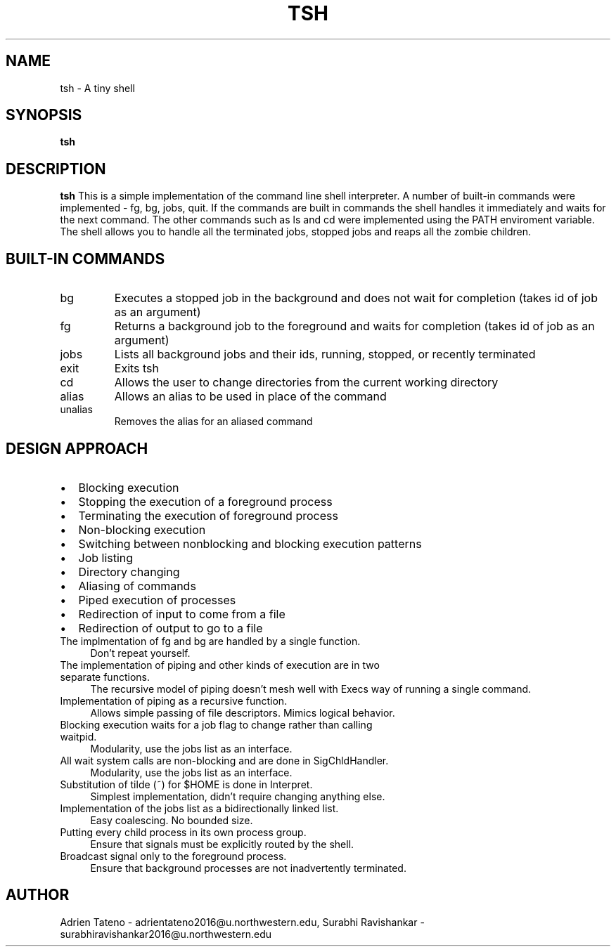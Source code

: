 .\" Process this file with
.\" groff -man -Tascii tsh.1
.\"
.TH TSH 1 "Project-1" "Fall-2014" "EECS 343 - Project 1 - Fall 2014" 
.SH NAME
tsh \- A tiny shell
.SH SYNOPSIS
.B tsh
.SH DESCRIPTION
.B tsh
This is a simple implementation of the command line shell interpreter. A number of built-in commands were implemented - fg, bg, jobs, quit. If the commands are built in commands the shell handles it immediately and waits for the next command. The other commands such as ls and cd were implemented using the PATH enviroment variable. The shell allows you to handle all the terminated jobs, stopped jobs and reaps all the zombie children. 
.SH BUILT-IN COMMANDS
.IP
.IP bg [job_id]
Executes a stopped job in the background and does not wait for completion (takes id of job as an argument)
.IP fg [job_id]
Returns a background job to the foreground and waits for completion (takes id of job as an argument)  
.IP jobs
Lists all background jobs and their ids, running, stopped, or recently terminated
.IP exit
Exits tsh
.IP cd [directory]
Allows the user to change directories from the current working directory
.IP alias [aliasname]='tsh command'
Allows an alias to be used in place of the command
.IP unalias [aliasname]
Removes the alias for an aliased command
.SH DESIGN APPROACH
.LP A shell exists to control the execution of programs. To facilitate this we have implemented the following:
.IP \[bu] 2
Blocking execution
.IP \[bu]
Stopping the execution of a foreground process
.IP \[bu]
Terminating the execution of foreground process
.IP \[bu]
Non-blocking execution
.IP \[bu]
Switching between nonblocking and blocking execution patterns
.IP \[bu]
Job listing
.IP \[bu]
Directory changing
.IP \[bu]
Aliasing of commands
.IP \[bu]
Piped execution of processes
.IP \[bu]
Redirection of input to come from a file
.IP \[bu]
Redirection of output to go to a file
.LP The following are design decisions and their motivations:
.IP "The implmentation of fg and bg are handled by a single function." 0.4i
Don't repeat yourself.
.IP "The implementation of piping and other kinds of execution are in two separate functions."
The recursive model of piping doesn't mesh well with Execs way of running a single command.
.IP "Implementation of piping as a recursive function."
Allows simple passing of file descriptors. Mimics logical behavior.
.IP "Blocking execution waits for a job flag to change rather than calling waitpid."
Modularity, use the jobs list as an interface.
.IP "All wait system calls are non-blocking and are done in SigChldHandler."
Modularity, use the jobs list as an interface.
.IP "Substitution of tilde (~) for $HOME is done in Interpret."
Simplest implementation, didn't require changing anything else.
.IP "Implementation of the jobs list as a bidirectionally linked list."
Easy coalescing. No bounded size.
.IP "Putting every child process in its own process group."
Ensure that signals must be explicitly routed by the shell.
.IP "Broadcast signal only to the foreground process."
Ensure that background processes are not inadvertently terminated.
.SH AUTHOR
Adrien Tateno - 
adrientateno2016@u.northwestern.edu, 
Surabhi Ravishankar - 
surabhiravishankar2016@u.northwestern.edu 
